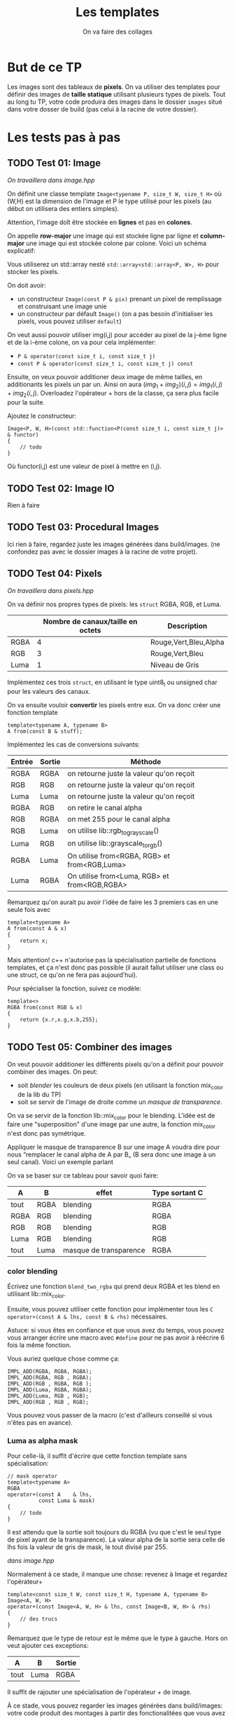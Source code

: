 #+TITLE: Les templates
#+subtitle: On va faire des collages


* But de ce TP
Les images sont des tableaux de *pixels*.
On va utiliser des templates pour définir des images de *taille statique* utilisant plusieurs types de pixels.
Tout au long tu TP, votre code produira des images dans le dossier ~images~ situé dans votre dosser de build (pas celui à la racine de votre dossier).


* Les tests pas à pas
** TODO Test 01: Image
/On travaillera dans image.hpp/

On définit une classe template ~Image<typename P, size_t W, size_t H>~ où (W,H) est la dimension de l'image et P le type utilisé pour les pixels (au début on utilisera des entiers simples).

Attention, l'image doît être stockée en *lignes* et pas en *colones*.

On appelle **row-major** une image qui est stockée ligne par ligne et **column-major** une image qui est stockée colone par colone. Voici un schéma explicatif:
[[./figures/Row_and_column_major.png]]

Vous utiliserez un std::array nesté ~std::array<std::array<P, W>, H>~ pour stocker les pixels.

On doit avoir:
+ un constructeur ~Image(const P & pix)~ prenant un pixel de remplissage et construisant une image unie
+ un constructeur par défault ~Image()~ (on a pas besoin d'initialiser les pixels, vous pouvez utiliser ~default~)

  
On veut aussi pouvoir utiliser img(i,j) pour accéder au pixel de la j-ème ligne et de la i-ème colone, on va pour cela implémenter:
+ ~P & operator(const size_t i, const size_t j)~
+ ~const P & operator(const size_t i, const size_t j) const~

Ensuite, on veux pouvoir additioner deux image de même tailles, en additionants les pixels un par un.
Ainsi on aura \((img_1 + img_2)(i,j) = img_1(i,j) + img_2(i,j)\).
Overloadez l'opérateur + hors de la classe, ça sera plus facile pour la suite.

Ajoutez le constructeur:
#+begin_src c++
    Image<P, W, H>(const std::function<P(const size_t i, const size_t j)> & functor)
    {
        // todo
    }
#+end_src
Où functor(i,j) est une valeur de pixel à mettre en (i,j).

** TODO Test 02: Image IO
Rien à faire

** TODO Test 03: Procedural Images
Ici rien à faire, regardez juste les images générées dans build/images.
(ne confondez pas avec le dossier images à la racine de votre projet).

** TODO Test 04: Pixels
/On travaillera dans pixels.hpp/

On va définir nos propres types de pixels: les ~struct~ RGBA, RGB, et Luma.
|      | Nombre de canaux/taille en octets   | Description           |
|------+-------------------------------------+-----------------------|
| RGBA |                                   4 | Rouge,Vert,Bleu,Alpha |
| RGB  |                                   3 | Rouge,Vert,Bleu       |
| Luma |                                   1 | Niveau de Gris        |

Implémentez ces trois ~struct~, en utilisant le type uint8_t ou unsigned char pour les valeurs des canaux.

On va ensuite vouloir *convertir* les pixels entre eux.
On va donc créer une fonction template

#+begin_src c++
template<typename A, typename B>
A from(const B & stuff);
#+end_src

Implémentez les cas de conversions suivants:

| Entrée | Sortie | Méthode                                      |
|--------+--------+----------------------------------------------|
| RGBA   | RGBA   | on retourne juste la valeur qu'on reçoit     |
| RGB    | RGB    | on retourne juste la valeur qu'on reçoit     |
| Luma   | Luma   | on retourne juste la valeur qu'on reçoit     |
| RGBA   | RGB    | on retire le canal alpha                     |
| RGB    | RGBA   | on met 255 pour le canal alpha               |
| RGB    | Luma   | on utilise lib::rgb_to_grayscale()           |
| Luma   | RGB    | on utilise lib::grayscale_to_rgb()           |
| RGBA   | Luma   | On utilise from<RGBA, RGB> et from<RGB,Luma> |
| Luma   | RGBA   | On utilise from<Luma, RGB> et from<RGB,RGBA> |

Remarquez qu'on aurait pu avoir l'idée de faire les 3 premiers cas en une seule fois avec
#+begin_src c++
template<typename A>
A from(const A & x)
{
    return x;
}
#+end_src

Mais attention! c++ n'autorise pas la spécialisation partielle de fonctions templates, et ça n'est donc pas possible (il aurait fallut utiliser une class ou une struct, ce qu'on ne fera pas aujourd'hui).

Pour spécialiser la fonction, suivez ce modèle:
#+begin_src c++
template<>
RGBA from(const RGB & x)
{
    return {x.r,x.g,x.b,255};
}
#+end_src






** TODO Test 05: Combiner des images
On veut pouvoir additioner les différents pixels qu'on a définit pour pouvoir combiner des images.
On peut:
+ soit /blender/ les couleurs de deux pixels (en utilisant la fonction mix_color de la lib du TP)
+ soit se servir de l'image de droite comme un /masque de transparence/.
On va se servir de la fonction lib::mix_color pour le blending.
L'idée est de faire une "superposition" d'une image par une autre, la fonction mix_color n'est donc pas symétrique.
[[./figures/blending.png]]

Appliquer le masque de transparence B sur une image A voudra dire pour nous “remplacer le canal alpha de A par B„ (B sera donc une image à un seul canal).
Voici un exemple parlant
[[./figures/transparency_mask.png]]

On va se baser sur ce tableau pour savoir quoi faire:
| A    | B    | effet                  | Type sortant C |
|------+------+------------------------+----------------|
| tout | RGBA | blending               | RGBA           |
| RGBA | RGB  | blending               | RGBA           |
| RGB  | RGB  | blending               | RGB            |
| Luma | RGB  | blending               | RGB            |
| tout | Luma | masque de transparence | RGBA           |


*** color blending
Écrivez une fonction ~blend_two_rgba~ qui prend deux RGBA et les blend en utilisant lib::mix_color.

Ensuite, vous pouvez utiliser cette fonction pour implémenter tous les ~C operator+(const A & lhs, const B & rhs)~ nécessaires.

Astuce: si vous êtes en confiance et que vous avez du temps, vous pouvez vous arranger écrire une macro avec ~#define~ pour ne pas avoir à réécrire 6 fois la même fonction.

Vous auriez quelque chose comme ça:
#+begin_src c++
IMPL_ADD(RGBA, RGBA, RGBA);
IMPL_ADD(RGBA, RGB , RGBA);
IMPL_ADD(RGB , RGBA, RGB );
IMPL_ADD(Luma, RGBA, RGBA);
IMPL_ADD(Luma, RGB , RGB);
IMPL_ADD(RGB , RGB , RGB);
#+end_src

Vous pouvez vous passer de la macro (c'est d'ailleurs conseillé si vous n'êtes pas en avance).

*** Luma as alpha mask

Pour celle-là, il suffit d'écrire que cette fonction template sans spécialisation:
#+begin_src c++
// mask operator
template<typename A>
RGBA
operator+(const A    & lhs,
          const Luma & mask)
{
    // todo
}
#+end_src

Il est attendu que la sortie soit toujours du RGBA (vu que c'est le seul type de pixel ayant de la transparence).
La valeur alpha de la sortie sera celle de lhs fois la valeur de gris de mask, le tout divisé par 255.


/dans image.hpp/

Normalement à ce stade, il manque une chose: revenez à Image et regardez l'opérateur+
#+begin_src c++
template<const size_t W, const size_t H, typename A, typename B>
Image<A, W, H>
operator+(const Image<A, W, H> & lhs, const Image<B, W, H> & rhs)
{
    // des trucs
}
#+end_src
Remarquez que le type de retour est le même que le type à gauche. Hors on veut ajouter ces exceptions:

| A    | B    | Sortie |
|------+------+--------|
| tout | Luma | RGBA   |

Il suffit de rajouter une spécialisation de l'opérateur + de image.


À ce stade, vous pouvez regarder les images générées dans build/images: votre code produit des montages à partir des fonctionalitées que vous avez implémenté!


